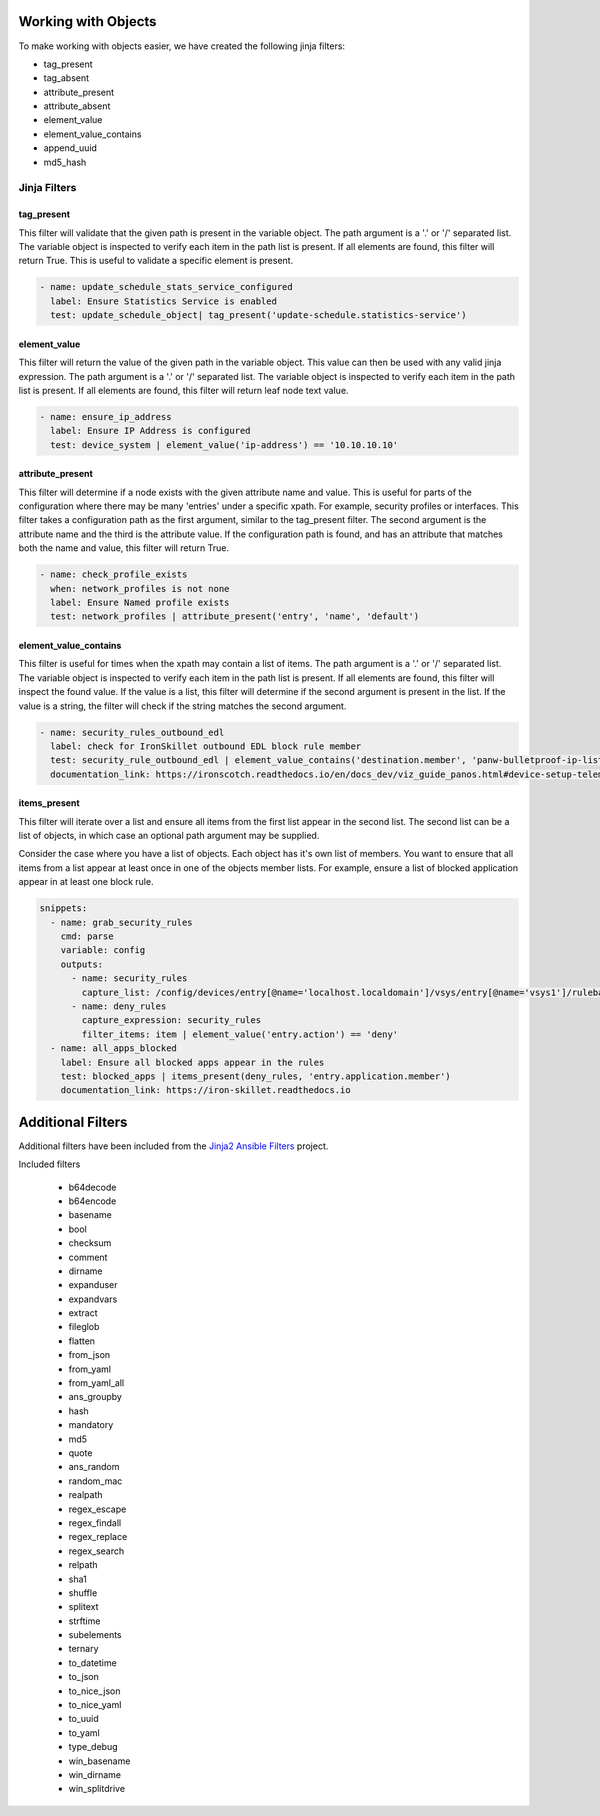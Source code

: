 Working with Objects
====================

To make working with objects easier, we have created the following jinja filters:

- tag_present 
- tag_absent
- attribute_present
- attribute_absent
- element_value
- element_value_contains
- append_uuid
- md5_hash


.. _jinja_filters_section:

Jinja Filters
-------------

tag_present
~~~~~~~~~~~~

This filter will validate that the given path is present in the variable object. The path argument is a '.' or '/'
separated list. The variable object is inspected to verify each item in the path list is present. If all elements are
found, this filter will return True. This is useful to validate a specific element is present.

.. code-block:: yaml

  - name: update_schedule_stats_service_configured
    label: Ensure Statistics Service is enabled
    test: update_schedule_object| tag_present('update-schedule.statistics-service')

element_value
~~~~~~~~~~~~~

This filter will return the value of the given path in the variable object. This value can then be used with any
valid jinja expression. The path argument is a '.' or '/'
separated list. The variable object is inspected to verify each item in the path list is present. If all elements are
found, this filter will return leaf node text value.

.. code-block:: yaml

  - name: ensure_ip_address
    label: Ensure IP Address is configured
    test: device_system | element_value('ip-address') == '10.10.10.10'

attribute_present
~~~~~~~~~~~~~~~~~

This filter will determine if a node exists with the given attribute name and value. This is useful for parts of the
configuration where there may be many 'entries' under a specific xpath. For example, security profiles or interfaces.
This filter takes a configuration path as the first argument, similar to the tag_present filter. The second argument
is the attribute name and the third is the attribute value. If the configuration path is found, and has an attribute
that matches both the name and value, this filter will return True.

.. code-block:: yaml

  - name: check_profile_exists
    when: network_profiles is not none
    label: Ensure Named profile exists
    test: network_profiles | attribute_present('entry', 'name', 'default')


element_value_contains
~~~~~~~~~~~~~~~~~~~~~~

This filter is useful for times when the xpath may contain a list of items. The path argument is a '.' or '/'
separated list. The variable object is inspected to verify each item in the path list is present. If all elements are
found, this filter will inspect the found value. If the value is a list, this filter will determine if the second
argument is present in the list. If the value is a string, the filter will check if the string matches the second
argument.

.. code-block:: yaml

  - name: security_rules_outbound_edl
    label: check for IronSkillet outbound EDL block rule member
    test: security_rule_outbound_edl | element_value_contains('destination.member', 'panw-bulletproof-ip-list')
    documentation_link: https://ironscotch.readthedocs.io/en/docs_dev/viz_guide_panos.html#device-setup-telemetry-telemetry


items_present
~~~~~~~~~~~~~

This filter will iterate over a list and ensure all items from the first list appear
in the second list. The second list can be a list of objects, in which case an optional
path argument may be supplied.

Consider the case where you have a list of objects. Each object has it's own list of members.
You want to ensure that all items from a list appear at least once in one of the objects
member lists. For example, ensure a list of blocked application appear in at least one
block rule.

.. code-block:: yaml

    snippets:
      - name: grab_security_rules
        cmd: parse
        variable: config
        outputs:
          - name: security_rules
            capture_list: /config/devices/entry[@name='localhost.localdomain']/vsys/entry[@name='vsys1']/rulebase/security/rules/entry
          - name: deny_rules
            capture_expression: security_rules
            filter_items: item | element_value('entry.action') == 'deny'
      - name: all_apps_blocked
        label: Ensure all blocked apps appear in the rules
        test: blocked_apps | items_present(deny_rules, 'entry.application.member')
        documentation_link: https://iron-skillet.readthedocs.io

Additional Filters
==================

Additional filters have been included from the `Jinja2 Ansible Filters <https://pypi.org/project/jinja2-ansible-filters/>`_
project. 

Included filters

  * b64decode
  * b64encode
  * basename
  * bool
  * checksum
  * comment
  * dirname
  * expanduser
  * expandvars
  * extract
  * fileglob
  * flatten
  * from_json
  * from_yaml
  * from_yaml_all
  * ans_groupby
  * hash
  * mandatory
  * md5
  * quote
  * ans_random
  * random_mac
  * realpath
  * regex_escape
  * regex_findall
  * regex_replace
  * regex_search
  * relpath
  * sha1
  * shuffle
  * splitext
  * strftime
  * subelements
  * ternary
  * to_datetime
  * to_json
  * to_nice_json
  * to_nice_yaml
  * to_uuid
  * to_yaml
  * type_debug
  * win_basename
  * win_dirname
  * win_splitdrive
